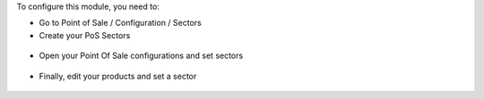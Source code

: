 To configure this module, you need to:

* Go to Point of Sale / Configuration / Sectors

* Create your PoS Sectors

.. figure:: ../static/description/pos_sector_tree.png
   :width: 800 px

* Open your Point Of Sale configurations and set sectors

.. figure:: ../static/description/pos_config_form.png
   :width: 800 px

* Finally, edit your products and set a sector

.. figure:: ../static/description/product_form.png
   :width: 800 px
